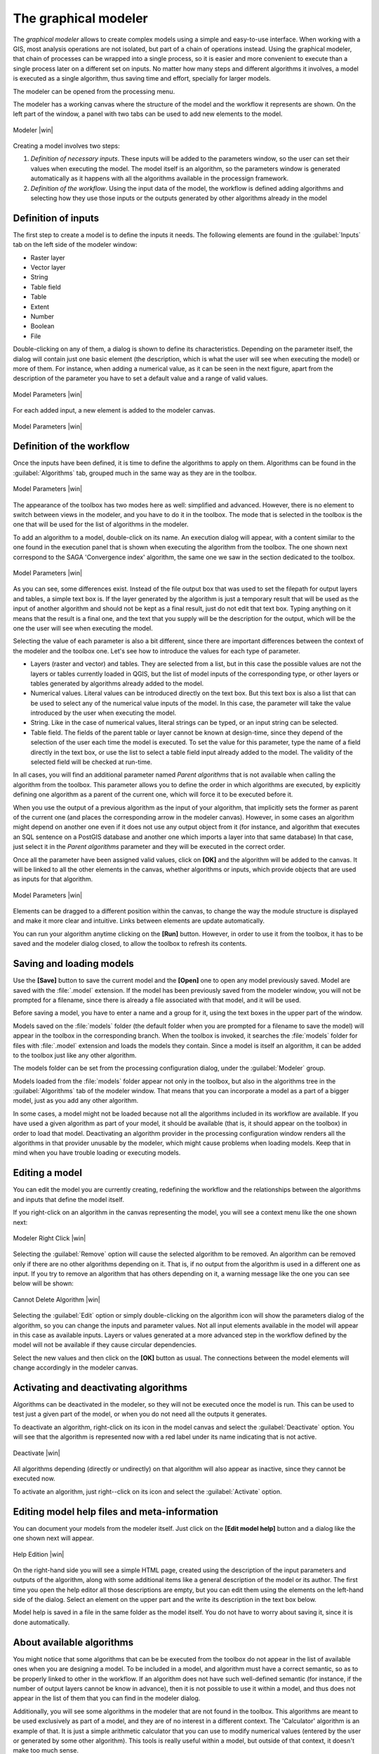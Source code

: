 .. |updatedisclaimer|

The graphical modeler
==============================

The *graphical modeler* allows to create complex models using a simple and
easy-to-use interface. When working with a GIS, most analysis operations are not
isolated, but part of a chain of operations instead. Using the graphical modeler,
that chain of processes can be wrapped into a single process, so it is easier and
more convenient to execute than a single process later on a different set on
inputs. No matter how many steps and different algorithms it involves, a model
is executed as a single algorithm, thus saving time and effort, specially for
larger models.

The modeler can be opened from the processing menu.

The modeler has a working canvas where the structure of the model and the workflow
it represents are shown. On the left part of the window, a panel with two tabs can
be used to add new elements to the model.

.. _figure_modeler:

.. only:: html

   **Figure Processing 16:**

.. figure:: /static/user_manual/processing/modeler_canvas.png
   :align: center
   :width: 30em

   Modeler |win|

Creating a model involves two steps:

#. *Definition of necessary inputs*. These inputs will be added to the parameters
   window, so the user can set their values when executing the model. The model
   itself is an algorithm, so the parameters window is generated
   automatically as it happens with all the algorithms available in the processign framework.
#. *Definition of the workflow*. Using the input data of the model, the workflow
   is defined adding algorithms and selecting how they use those inputs or the
   outputs generated by other algorithms already in the model

Definition of inputs
--------------------

The first step to create a model is to define the inputs it needs. The following
elements are found in the :guilabel:`Inputs` tab on the left side of the modeler
window:

* Raster layer
* Vector layer
* String
* Table field
* Table
* Extent
* Number
* Boolean
* File

Double-clicking on any of them, a dialog is shown to define its characteristics.
Depending on the parameter itself, the dialog will contain just one basic element
(the description, which is what the user will see when executing the model) or
more of them. For instance, when adding a numerical value, as it can be seen in
the next figure, apart from the description of the parameter you have to set a
default value and a range of valid values.

.. _figure_model_parameter:

.. only:: html

   **Figure Processing 17:**

.. figure:: /static/user_manual/processing/models_parameters.png
   :align: center
   :width: 20em

   Model Parameters |win|

For each added input, a new element is added to the modeler canvas.

.. _figure_model_parameter_2:

.. only:: html

   **Figure Processing 18:**

.. figure:: /static/user_manual/processing/models_parameters2.png
   :align: center
   :width: 20em

   Model Parameters |win|

Definition of the workflow
--------------------------

Once the inputs have been defined, it is time to define the algorithms to apply
on them. Algorithms can be found in the :guilabel:`Algorithms` tab, grouped much
in the same way as they are in the toolbox.

.. _figure_model_parameter_3:

.. only:: html

   **Figure Processing 19:**

.. figure:: /static/user_manual/processing/models_parameters3.png
   :align: center
   :width: 30em

   Model Parameters |win|

The appearance of the toolbox has two modes here as well: simplified and advanced.
However, there is no element to switch between views in the modeler, and you have
to do it in the toolbox. The mode that is selected in the toolbox is the
one that will be used for the list of algorithms in the modeler.

To add an algorithm to a model, double-click on its name. An execution dialog
will appear, with a content similar to the one found in the execution panel that
is shown when executing the algorithm from the toolbox. The one shown next
correspond to the SAGA 'Convergence index' algorithm, the same one we saw in the
section dedicated to the toolbox.

.. _figure_model_parameter_4:

.. only:: html

   **Figure Processing 20:**

.. figure:: /static/user_manual/processing/models_parameters4.png
   :align: center
   :width: 30em

   Model Parameters |win|

As you can see, some differences exist. Instead of the file output box that was
used to set the filepath for output layers and tables, a simple text box is. If
the layer generated by the algorithm is just a temporary result that will be used
as the input of another algorithm and should not be kept as a final result, just
do not edit that text box. Typing anything on it means that the result is a final
one, and the text that you supply will be the description for the output, which
will be the one the user will see when executing the model.

Selecting the value of each parameter is also a bit different, since there are
important differences between the context of the modeler and the toolbox one.
Let's see how to introduce the values for each type of parameter.

* Layers (raster and vector) and tables. They are selected from a list, but in
  this case the possible values are not the layers or tables currently loaded in
  QGIS, but the list of model inputs of the corresponding type, or other layers
  or tables generated by algorithms already added to the model.
* Numerical values. Literal values can be introduced directly on the text box.
  But this text box is also a list that can be used to select any of the numerical
  value inputs of the model. In this case, the parameter will take the value
  introduced by the user when executing the model.
* String. Like in the case of numerical values, literal strings can be typed, or
  an input string can be selected.
* Table field. The fields of the parent table or layer cannot be known at
  design-time, since they depend of the selection of the user each time the model
  is executed. To set the value for this parameter, type the name of a field
  directly in the text box, or use the list to select a table field input already
  added to the model. The validity of the selected field will be checked at run-time.

In all cases, you will find an additional parameter named *Parent algorithms*
that is not available when calling the algorithm from the toolbox. This parameter
allows you to define the order in which algorithms are executed, by explicitly
defining one algorithm as a parent of the current one, which will force it to be
executed before it.

When you use the output of a previous algorithm as the input of your algorithm,
that implicitly sets the former as parent of the current one (and places the
corresponding arrow in the modeler canvas). However, in some cases an algorithm
might depend on another one even if it does not use any output object from it
(for instance, and algorithm that executes an SQL sentence on a PostGIS database
and another one which imports a layer into that same database) In that case, just
select it in the *Parent algorithms* parameter and they will be executed in the correct order.

Once all the parameter have been assigned valid values, click on **[OK]** and the
algorithm will be added to the canvas. It will be linked to all the other elements
in the canvas, whether algorithms or inputs, which provide objects that are used
as inputs for that algorithm.

.. _figure_model_parameter_5:

.. only:: html

   **Figure Processing 21:**

.. figure:: /static/user_manual/processing/models_parameters5.png
   :align: center
   :width: 30em

   Model Parameters |win|

Elements can be dragged to a different position within the canvas, to change the
way the module structure is displayed and make it more clear and intuitive. Links
between elements are update automatically.

You can run your algorithm anytime clicking on the **[Run]** button. However, in
order to use it from the toolbox, it has to be saved and the modeler dialog
closed, to allow the toolbox to refresh its contents.

Saving and loading models
-------------------------

Use the **[Save]** button to save the current model and the **[Open]** one to
open any model previously saved. Model are saved with the :file:`.model`
extension. If the model has been previously saved from the modeler window, you
will not be prompted for a filename, since there is already a file associated
with that model, and it will be used.

Before saving a model, you have to enter a name and a group for it, using the
text boxes in the upper part of the window.

Models saved on the :file:`models` folder (the default folder when you are
prompted for a filename to save the model) will appear in the toolbox in the
corresponding branch. When the toolbox is invoked, it searches the
:file:`models` folder for files with :file:`.model` extension and loads the models
they contain. Since a model is itself an algorithm, it can be added to
the toolbox just like any other algorithm.

The models folder can be set from the processing configuration dialog, under the
:guilabel:`Modeler` group.

Models loaded from the :file:`models` folder appear not only in the toolbox, but
also in the algorithms tree in the :guilabel:`Algorithms` tab of the modeler
window. That means that you can incorporate a model as a part of a bigger model,
just as you add any other algorithm.

In some cases, a model might not be loaded because not all the algorithms included 
in its workflow are available. If you have used a given algorithm
as part of your model, it should be available (that is, it should appear on the
toolbox) in order to load that model. Deactivating an algorithm provider in the
processing configuration window renders all the algorithms in that provider unusable
by the modeler, which might cause problems when loading models. Keep that in mind
when you have trouble loading or executing models.

Editing a model
---------------

You can edit the model you are currently creating, redefining the workflow and
the relationships between the algorithms and inputs that define the model itself.

If you right-click on an algorithm in the canvas representing the model, you will
see a context menu like the one shown next:

.. _figure_model_right_click:

.. only:: html

   **Figure Processing 22:**

.. figure:: /static/user_manual/processing/modeler_right_click.png
   :align: center
   :width: 20em

   Modeler Right Click |win|

Selecting the :guilabel:`Remove` option will cause the selected algorithm to be
removed. An algorithm can be removed only if there are no other algorithms
depending on it. That is, if no output from the algorithm is used in a different
one as input. If you try to remove an algorithm that has others depending on it,
a warning message like the one you can see below will be shown:

.. _figure_cannot_delete_alg:

.. only:: html

   **Figure Processing 23:**

.. figure:: /static/user_manual/processing/cannot_delete_alg.png
   :align: center
   :width: 15em

   Cannot Delete Algorithm |win|

Selecting the :guilabel:`Edit` option or simply double-clicking on the algorithm
icon will show the parameters dialog of the algorithm, so you can change the
inputs and parameter values. Not all input elements available in the model will
appear in this case as available inputs. Layers or values generated at a more
advanced step in the workflow defined by the model will not be available if they
cause circular dependencies.

Select the new values and then click on the **[OK]** button as usual. The
connections between the model elements will change accordingly in the modeler
canvas.

Activating and deactivating algorithms
--------------------------------------

Algorithms can be deactivated in the modeler, so they will not be executed once
the model is run. This can be used to test just a given part of the model, or
when you do not need all the outputs it generates.

To deactivate an algorithm, right-click on its icon in the model canvas and
select the :guilabel:`Deactivate` option. You will see that the algorithm is
represented now with a red label under its name indicating that is not active.

.. _deactivating:

.. only:: html

   **Figure Processing 24:**

.. figure:: /static/user_manual/processing/deactivated.png
   :align: center
   :width: 15em

   Deactivate |win|

All algorithms depending (directly or undirectly) on that algorithm will also
appear as inactive, since they cannot be executed now.

To activate an algorithm, just right--click on its icon and select the
:guilabel:`Activate` option.

Editing model help files and meta-information
---------------------------------------------

You can document your models from the modeler itself. Just click on the **[Edit model help]**
button and a dialog like the one shown next will appear.

.. _figure_help_edition:

.. only:: html

   **Figure Processing 25:**

.. figure:: /static/user_manual/processing/help_edition.png
   :align: center
   :width: 30em

   Help Edition |win|

On the right-hand side you will see a simple HTML page, created using the
description of the input parameters and outputs of the algorithm, along with some
additional items like a general description of the model or its author. The first
time you open the help editor all those descriptions are empty, but you can edit
them using the elements on the left-hand side of the dialog. Select an element
on the upper part and the write its description in the text box below.

Model help is saved in a file in the same folder as the model itself. You do not
have to worry about saving it, since it is done automatically.

About available algorithms
--------------------------

You might notice that some algorithms that can be be executed from the toolbox
do not appear in the list of available ones when you are designing a model. To be
included in a model, and algorithm must have a correct semantic, so as to be
properly linked to other in the workflow. If an algorithm does not have such
well-defined semantic (for instance, if the number of output layers cannot be
know in advance), then it is not possible to use it within a model, and thus does
not appear in the list of them that you can find in the modeler dialog.

Additionally, you will see some algorithms in the modeler that are not found in
the toolbox. This algorithms are meant to be used exclusively as part of a model,
and they are of no interest in a different context. The 'Calculator' algorithm
is an example of that. It is just a simple arithmetic calculator that you can use
to modify numerical values (entered by the user or generated by some other
algorithm). This tools is really useful within a model, but outside of that
context, it doesn't make too much sense.

Saving models as Python code
------------------------------

Given a model, it is possible to automatically create Python code that performs the
same task as the model itself. This code is used to create a console script (we
will explain them later in this manual) and you can modify that script to
incorporate actions and methods not available in the graphical modeler, such as
loops or conditional sentences.

This feature is also a very practical way of learning how to use processign algorithms from
the console and how to create new algorithms using Python code, so you can
use it as a learning tool when you start creating your own scripts.

Save your model in the models folder and go to the toolbox, where it should
appear now, ready to be run. Right click on the model name and select *Save as
Python script* in the context menu that will pop-up. A dialog will prompt you to
introduce the file where you want to save the script.
